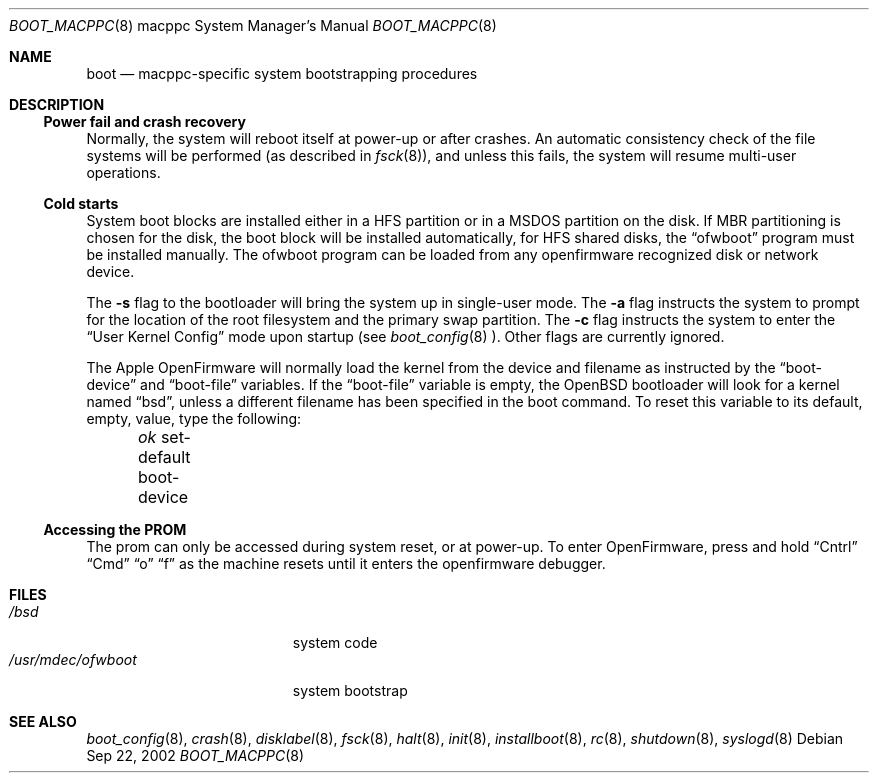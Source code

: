 .\"	$OpenBSD: src/share/man/man8/man8.macppc/boot_macppc.8,v 1.2 2002/09/23 00:34:09 miod Exp $
.\"
.\" Copyright (c) 1992, 1993
.\"	The Regents of the University of California.  All rights reserved.
.\"
.\" Redistribution and use in source and binary forms, with or without
.\" modification, are permitted provided that the following conditions
.\" are met:
.\" 1. Redistributions of source code must retain the above copyright
.\"    notice, this list of conditions and the following disclaimer.
.\" 2. Redistributions in binary form must reproduce the above copyright
.\"    notice, this list of conditions and the following disclaimer in the
.\"    documentation and/or other materials provided with the distribution.
.\" 3. All advertising materials mentioning features or use of this software
.\"    must display the following acknowledgement:
.\"	This product includes software developed by the University of
.\"	California, Berkeley and its contributors.
.\" 4. Neither the name of the University nor the names of its contributors
.\"    may be used to endorse or promote products derived from this software
.\"    without specific prior written permission.
.\"
.\" THIS SOFTWARE IS PROVIDED BY THE REGENTS AND CONTRIBUTORS ``AS IS'' AND
.\" ANY EXPRESS OR IMPLIED WARRANTIES, INCLUDING, BUT NOT LIMITED TO, THE
.\" IMPLIED WARRANTIES OF MERCHANTABILITY AND FITNESS FOR A PARTICULAR PURPOSE
.\" ARE DISCLAIMED.  IN NO EVENT SHALL THE REGENTS OR CONTRIBUTORS BE LIABLE
.\" FOR ANY DIRECT, INDIRECT, INCIDENTAL, SPECIAL, EXEMPLARY, OR CONSEQUENTIAL
.\" DAMAGES (INCLUDING, BUT NOT LIMITED TO, PROCUREMENT OF SUBSTITUTE GOODS
.\" OR SERVICES; LOSS OF USE, DATA, OR PROFITS; OR BUSINESS INTERRUPTION)
.\" HOWEVER CAUSED AND ON ANY THEORY OF LIABILITY, WHETHER IN CONTRACT, STRICT
.\" LIABILITY, OR TORT (INCLUDING NEGLIGENCE OR OTHERWISE) ARISING IN ANY WAY
.\" OUT OF THE USE OF THIS SOFTWARE, EVEN IF ADVISED OF THE POSSIBILITY OF
.\" SUCH DAMAGE.
.\"
.\"     @(#)boot_macppc.8	
.\"
.Dd Sep 22, 2002
.Dt BOOT_MACPPC 8 macppc
.Os
.Sh NAME
.Nm boot
.Nd
.Tn macppc-specific
system bootstrapping procedures
.Sh DESCRIPTION
.Ss Power fail and crash recovery
Normally, the system will reboot itself at power-up or after crashes.
An automatic consistency check of the file systems will be performed
(as described in
.Xr fsck 8 ) ,
and unless this fails, the system will resume multi-user operations.
.Ss Cold starts
System boot blocks are installed either in a HFS partition or in a
MSDOS partition on the disk. If MBR partitioning is chosen for
the disk, the boot block will be installed automatically, for
HFS shared disks, the
.Dq ofwboot
program must be installed manually.
The ofwboot program can be loaded from any openfirmware recognized 
disk or network device.
.Pp
The
.Fl s
flag to the bootloader will bring the system up in single-user mode.
The
.Fl a
flag instructs the system to prompt for the location of the root filesystem
and the primary swap partition.
The
.Fl c
flag instructs the system to enter the
.Dq User Kernel Config
mode upon startup (see
.Xr boot_config 8 ).
Other flags are currently ignored.
.Pp
The Apple OpenFirmware will normally load the kernel from the device and
filename as instructed by the
.Dq boot-device
and
.Dq boot-file
variables.
If the
.Dq boot-file
variable is empty, the
.Ox
bootloader will look for a kernel named
.Dq bsd ,
unless a different filename has been specified in the boot command.
To reset this variable to its default, empty, value, type the following:
.Pp
.Em \	ok
set-default boot-device
.Ss Accessing the PROM
The prom can only be accessed during system reset, or at power-up.
To enter OpenFirmware, press and hold 
.Dq Cntrl
.Dq Cmd
.Dq o
.Dq f
as the machine resets until it enters the openfirmware debugger.
.Sh FILES
.Bl -tag -width /usr/mdec/ofwboot -compact
.It Pa /bsd
system code
.It Pa /usr/mdec/ofwboot
system bootstrap
.El
.Sh SEE ALSO
.Xr boot_config 8 ,
.Xr crash 8 ,
.Xr disklabel 8 ,
.Xr fsck 8 ,
.Xr halt 8 ,
.Xr init 8 ,
.Xr installboot 8 ,
.Xr rc 8 ,
.Xr shutdown 8 ,
.Xr syslogd 8
